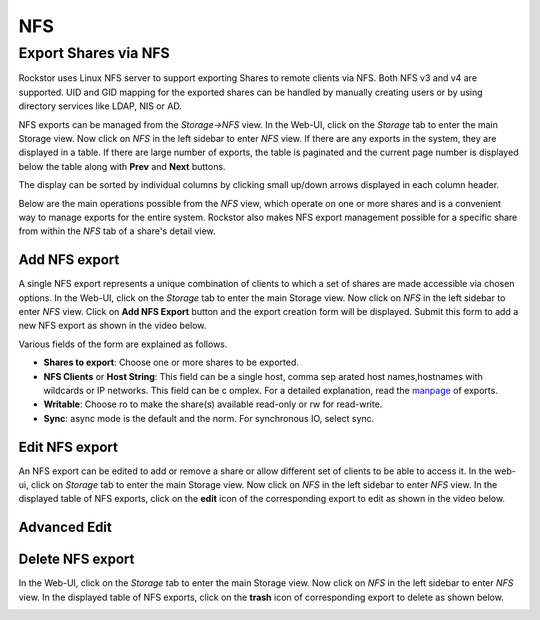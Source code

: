 .. _nfs:

NFS
===

Export Shares via NFS
---------------------

Rockstor uses Linux NFS server to support exporting Shares to remote clients
via NFS. Both NFS v3 and v4 are supported. UID and GID mapping for the exported
shares can be handled by manually creating users or by using directory services
like LDAP, NIS or AD.

NFS exports can be managed from the *Storage->NFS* view. In the Web-UI, click on the *Storage* tab to enter the main Storage view. Now click on *NFS* in the left sidebar to enter *NFS* view. If there are any exports in the system, they are displayed in a table. If there are large number of exports, the table is paginated and the current page number is displayed below the table along with **Prev** and **Next** buttons.

The display can be sorted by individual columns by clicking small up/down
arrows displayed in each column header.

.. image:: nfs_exports_view.png
   :scale: 65%
   :align: center

Below are the main operations possible from the *NFS* view, which
operate on one or more shares and is a convenient way to manage exports for the
entire system. Rockstor also makes NFS export management possible for a
specific share from within the *NFS* tab of a share's detail view.

Add NFS export
^^^^^^^^^^^^^^

A single NFS export represents a unique combination of clients to which a set
of shares are made accessible via chosen options. In the Web-UI, click on the
*Storage* tab to enter the main Storage view. Now click on *NFS* in the
left sidebar to enter *NFS* view. Click on **Add NFS Export** button
and the export creation form will be displayed. Submit this form to add a new
NFS export as shown in the video below.

.. youtube:: https://www.youtube.com/watch?v=4xRsIIbXYXI

Various fields of the form are explained as follows.

* **Shares to export**: Choose one or more shares to be exported.
* **NFS Clients** or **Host String**: This field can be a single host, comma sep  arated host names,hostnames with wildcards or IP networks. This field can be c  omplex. For a detailed explanation, read the `manpage <http://linux.die.net/ma  n/5/exports>`_ of exports.
* **Writable**: Choose ro to make the share(s) available read-only or rw for
  read-write.
* **Sync**: async mode is the default and the norm. For synchronous IO, select
  sync.

Edit NFS export
^^^^^^^^^^^^^^^

An NFS export can be edited to add or remove a share or allow different set of
clients to be able to access it. In the web-ui, click on *Storage* tab to enter
the main Storage view. Now click on *NFS* in the left sidebar to enter
*NFS* view. In the displayed table of NFS exports, click on the
**edit** icon of the corresponding export to edit as shown in the video below.

.. youtube:: https://www.youtube.com/watch?v=OSs6BteniX0

Advanced Edit
^^^^^^^^^^^^^



Delete NFS export
^^^^^^^^^^^^^^^^^

In the Web-UI, click on the *Storage* tab to
enter the main Storage view. Now click on *NFS* in the left sidebar to
enter *NFS* view. In the displayed table of NFS exports, click on the
**trash** icon of corresponding export to delete as shown below.

.. image:: delete_nfs_export.png
   :scale: 65%
   :align: center
